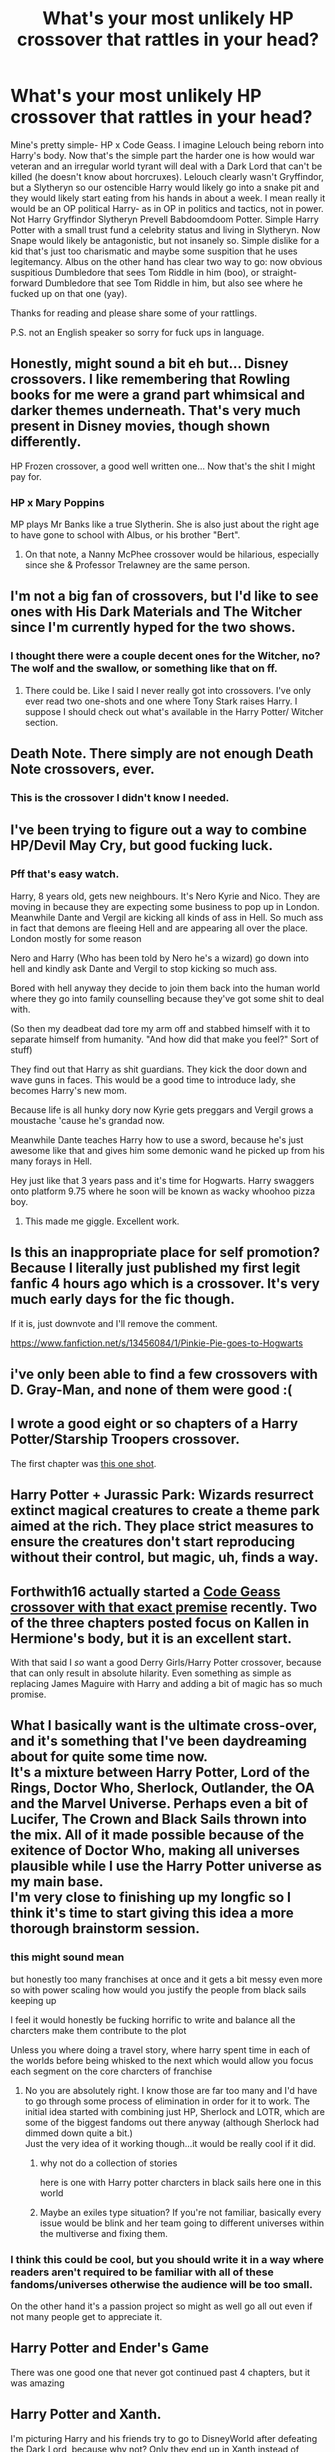 #+TITLE: What's your most unlikely HP crossover that rattles in your head?

* What's your most unlikely HP crossover that rattles in your head?
:PROPERTIES:
:Author: MehdudeDude
:Score: 7
:DateUnix: 1576702361.0
:DateShort: 2019-Dec-19
:FlairText: Discussion
:END:
Mine's pretty simple- HP x Code Geass. I imagine Lelouch being reborn into Harry's body. Now that's the simple part the harder one is how would war veteran and an irregular world tyrant will deal with a Dark Lord that can't be killed (he doesn't know about horcruxes). Lelouch clearly wasn't Gryffindor, but a Slytheryn so our ostencible Harry would likely go into a snake pit and they would likely start eating from his hands in about a week. I mean really it would be an OP political Harry- as in OP in politics and tactics, not in power. Not Harry Gryffindor Slytheryn Prevell Babdoomdoom Potter. Simple Harry Potter with a small trust fund a celebrity status and living in Slytheryn. Now Snape would likely be antagonistic, but not insanely so. Simple dislike for a kid that's just too charismatic and maybe some suspition that he uses legitemancy. Albus on the other hand has clear two way to go: now obvious suspitious Dumbledore that sees Tom Riddle in him (boo), or straight-forward Dumbledore that see Tom Riddle in him, but also see where he fucked up on that one (yay).

Thanks for reading and please share some of your rattlings.

P.S. not an English speaker so sorry for fuck ups in language.


** Honestly, might sound a bit eh but... Disney crossovers. I like remembering that Rowling books for me were a grand part whimsical and darker themes underneath. That's very much present in Disney movies, though shown differently.

HP Frozen crossover, a good well written one... Now that's the shit I might pay for.
:PROPERTIES:
:Author: MajoorAnvers
:Score: 9
:DateUnix: 1576721448.0
:DateShort: 2019-Dec-19
:END:

*** HP x Mary Poppins

MP plays Mr Banks like a true Slytherin. She is also just about the right age to have gone to school with Albus, or his brother "Bert".
:PROPERTIES:
:Author: Solo_is_my_copliot
:Score: 2
:DateUnix: 1576730524.0
:DateShort: 2019-Dec-19
:END:

**** On that note, a Nanny McPhee crossover would be hilarious, especially since she & Professor Trelawney are the same person.
:PROPERTIES:
:Score: 1
:DateUnix: 1576947493.0
:DateShort: 2019-Dec-21
:END:


** I'm not a big fan of crossovers, but I'd like to see ones with His Dark Materials and The Witcher since I'm currently hyped for the two shows.
:PROPERTIES:
:Author: u-useless
:Score: 5
:DateUnix: 1576751497.0
:DateShort: 2019-Dec-19
:END:

*** I thought there were a couple decent ones for the Witcher, no? The wolf and the swallow, or something like that on ff.
:PROPERTIES:
:Author: MajoorAnvers
:Score: 1
:DateUnix: 1576793344.0
:DateShort: 2019-Dec-20
:END:

**** There could be. Like I said I never really got into crossovers. I've only ever read two one-shots and one where Tony Stark raises Harry. I suppose I should check out what's available in the Harry Potter/ Witcher section.
:PROPERTIES:
:Author: u-useless
:Score: 1
:DateUnix: 1576825666.0
:DateShort: 2019-Dec-20
:END:


** Death Note. There simply are not enough Death Note crossovers, ever.
:PROPERTIES:
:Author: Asviloka
:Score: 6
:DateUnix: 1576800143.0
:DateShort: 2019-Dec-20
:END:

*** This is the crossover I didn't know I needed.
:PROPERTIES:
:Author: ladykristianna
:Score: 1
:DateUnix: 1578152704.0
:DateShort: 2020-Jan-04
:END:


** I've been trying to figure out a way to combine HP/Devil May Cry, but good fucking luck.
:PROPERTIES:
:Author: ForwardDiscussion
:Score: 3
:DateUnix: 1576773405.0
:DateShort: 2019-Dec-19
:END:

*** Pff that's easy watch.

Harry, 8 years old, gets new neighbours. It's Nero Kyrie and Nico. They are moving in because they are expecting some business to pop up in London. Meanwhile Dante and Vergil are kicking all kinds of ass in Hell. So much ass in fact that demons are fleeing Hell and are appearing all over the place. London mostly for some reason

Nero and Harry (Who has been told by Nero he's a wizard) go down into hell and kindly ask Dante and Vergil to stop kicking so much ass.

Bored with hell anyway they decide to join them back into the human world where they go into family counselling because they've got some shit to deal with.

(So then my deadbeat dad tore my arm off and stabbed himself with it to separate himself from humanity. "And how did that make you feel?" Sort of stuff)

They find out that Harry as shit guardians. They kick the door down and wave guns in faces. This would be a good time to introduce lady, she becomes Harry's new mom.

Because life is all hunky dory now Kyrie gets preggars and Vergil grows a moustache 'cause he's grandad now.

Meanwhile Dante teaches Harry how to use a sword, because he's just awesome like that and gives him some demonic wand he picked up from his many forays in Hell.

Hey just like that 3 years pass and it's time for Hogwarts. Harry swaggers onto platform 9.75 where he soon will be known as wacky whoohoo pizza boy.
:PROPERTIES:
:Author: WoomyWobble
:Score: 4
:DateUnix: 1576793295.0
:DateShort: 2019-Dec-20
:END:

**** This made me giggle. Excellent work.
:PROPERTIES:
:Author: scottyboy359
:Score: 1
:DateUnix: 1578331337.0
:DateShort: 2020-Jan-06
:END:


** Is this an inappropriate place for self promotion? Because I literally just published my first legit fanfic 4 hours ago which is a crossover. It's very much early days for the fic though.

If it is, just downvote and I'll remove the comment.

[[https://www.fanfiction.net/s/13456084/1/Pinkie-Pie-goes-to-Hogwarts]]
:PROPERTIES:
:Author: WoomyWobble
:Score: 3
:DateUnix: 1576793750.0
:DateShort: 2019-Dec-20
:END:


** i've only been able to find a few crossovers with D. Gray-Man, and none of them were good :(
:PROPERTIES:
:Author: trichstersongs
:Score: 2
:DateUnix: 1576725349.0
:DateShort: 2019-Dec-19
:END:


** I wrote a good eight or so chapters of a Harry Potter/Starship Troopers crossover.

The first chapter was [[https://www.fanfiction.net/s/4038774/8/Adventures-in-Child-Care-and-Other-One-Shots][this one shot]].
:PROPERTIES:
:Author: __Pers
:Score: 2
:DateUnix: 1576768066.0
:DateShort: 2019-Dec-19
:END:


** Harry Potter + Jurassic Park: Wizards resurrect extinct magical creatures to create a theme park aimed at the rich. They place strict measures to ensure the creatures don't start reproducing without their control, but magic, uh, finds a way.
:PROPERTIES:
:Author: atomicmonkey
:Score: 2
:DateUnix: 1576780273.0
:DateShort: 2019-Dec-19
:END:


** Forthwith16 actually started a [[https://www.fanfiction.net/u/3196486/Forthwith16][Code Geass crossover with that exact premise]] recently. Two of the three chapters posted focus on Kallen in Hermione's body, but it is an excellent start.

With that said I /so/ want a good Derry Girls/Harry Potter crossover, because that can only result in absolute hilarity. Even something as simple as replacing James Maguire with Harry and adding a bit of magic has so much promise.
:PROPERTIES:
:Author: GreenAscent
:Score: 2
:DateUnix: 1577047553.0
:DateShort: 2019-Dec-23
:END:


** What I basically want is the ultimate cross-over, and it's something that I've been daydreaming about for quite some time now.\\
It's a mixture between Harry Potter, Lord of the Rings, Doctor Who, Sherlock, Outlander, the OA and the Marvel Universe. Perhaps even a bit of Lucifer, The Crown and Black Sails thrown into the mix. All of it made possible because of the exitence of Doctor Who, making all universes plausible while I use the Harry Potter universe as my main base.\\
I'm very close to finishing up my longfic so I think it's time to start giving this idea a more thorough brainstorm session.
:PROPERTIES:
:Score: 3
:DateUnix: 1576703025.0
:DateShort: 2019-Dec-19
:END:

*** this might sound mean

but honestly too many franchises at once and it gets a bit messy even more so with power scaling how would you justify the people from black sails keeping up

I feel it would honestly be fucking horrific to write and balance all the charcters make them contribute to the plot

Unless you where doing a travel story, where harry spent time in each of the worlds before being whisked to the next which would allow you focus each segment on the core charcters of franchise
:PROPERTIES:
:Author: CommanderL3
:Score: 8
:DateUnix: 1576719765.0
:DateShort: 2019-Dec-19
:END:

**** No you are absolutely right. I know those are far too many and I'd have to go through some process of elimination in order for it to work. The initial idea started with combining just HP, Sherlock and LOTR, which are some of the biggest fandoms out there anyway (although Sherlock had dimmed down quite a bit.)\\
Just the very idea of it working though...it would be really cool if it did.
:PROPERTIES:
:Score: 2
:DateUnix: 1576745593.0
:DateShort: 2019-Dec-19
:END:

***** why not do a collection of stories

here is one with Harry potter charcters in black sails here one in this world
:PROPERTIES:
:Author: CommanderL3
:Score: 1
:DateUnix: 1576751360.0
:DateShort: 2019-Dec-19
:END:


***** Maybe an exiles type situation? If you're not familiar, basically every issue would be blink and her team going to different universes within the multiverse and fixing them.
:PROPERTIES:
:Author: hamstersmagic
:Score: 1
:DateUnix: 1576814503.0
:DateShort: 2019-Dec-20
:END:


*** I think this could be cool, but you should write it in a way where readers aren't required to be familiar with all of these fandoms/universes otherwise the audience will be too small.

On the other hand it's a passion project so might as well go all out even if not many people get to appreciate it.
:PROPERTIES:
:Author: ThePuddlestomper
:Score: 4
:DateUnix: 1576716903.0
:DateShort: 2019-Dec-19
:END:


** Harry Potter and Ender's Game

There was one good one that never got continued past 4 chapters, but it was amazing
:PROPERTIES:
:Author: Ryxlwyx
:Score: 1
:DateUnix: 1576727408.0
:DateShort: 2019-Dec-19
:END:


** Harry Potter and Xanth.

I'm picturing Harry and his friends try to go to DisneyWorld after defeating the Dark Lord, because why not? Only they end up in Xanth instead of Florida.
:PROPERTIES:
:Author: Solo_is_my_copliot
:Score: 1
:DateUnix: 1576730605.0
:DateShort: 2019-Dec-19
:END:

*** I would absolutely love to read that, but as much as it would be fun to write that fic, I /suck/ at puns and Xanth has Pun-based magic.

Also, Harry would be /really/ OP compared to most Xanth magicians/talents.
:PROPERTIES:
:Author: wille179
:Score: 2
:DateUnix: 1576768265.0
:DateShort: 2019-Dec-19
:END:

**** Hell, Colin Creevey is OP compared to most Xanth magicians, least after some DA training.
:PROPERTIES:
:Author: Solo_is_my_copliot
:Score: 1
:DateUnix: 1576782307.0
:DateShort: 2019-Dec-19
:END:


** Well it's not unlikely in my head but people haven't really written any proper The Vampire Diaries/HP crossovers. I think the world building and nature of magic and things like that will mesh so well together. Can somebody write this so I don't have to?
:PROPERTIES:
:Author: SurbhitSrivastava
:Score: 1
:DateUnix: 1576747842.0
:DateShort: 2019-Dec-19
:END:


** Harry Potter as a Witcher...

Yes the WITCHER, like Geralt of Rivia. I just Harry playing Gwent...

MAKE IT HAPPEN DAMMIT
:PROPERTIES:
:Author: CinnamonGhoulRL
:Score: 1
:DateUnix: 1576756775.0
:DateShort: 2019-Dec-19
:END:


** I don't know about unlikely possible crossovers, but the one I was most surprised to find was a thing was Harry Potter and Mrs Browns Boys (Irish TV Comedy show). It's called Harry Brown and it's actually not bad.

[[https://www.fanfiction.net/s/11892023/1/Harry-Brown]]
:PROPERTIES:
:Author: Avalon1632
:Score: 1
:DateUnix: 1576788614.0
:DateShort: 2019-Dec-20
:END:
